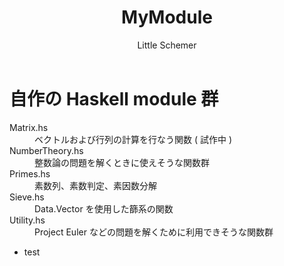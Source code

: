 #+TITLE: MyModule
#+AUTHOR: Little Schemer

* 自作の Haskell module 群
  + Matrix.hs :: ベクトルおよび行列の計算を行なう関数 ( 試作中 )
  + NumberTheory.hs :: 整数論の問題を解くときに使えそうな関数群
  + Primes.hs :: 素数列、素数判定、素因数分解
  + Sieve.hs :: Data.Vector を使用した篩系の関数
  + Utility.hs :: Project Euler などの問題を解くために利用できそうな関数群
  + test
